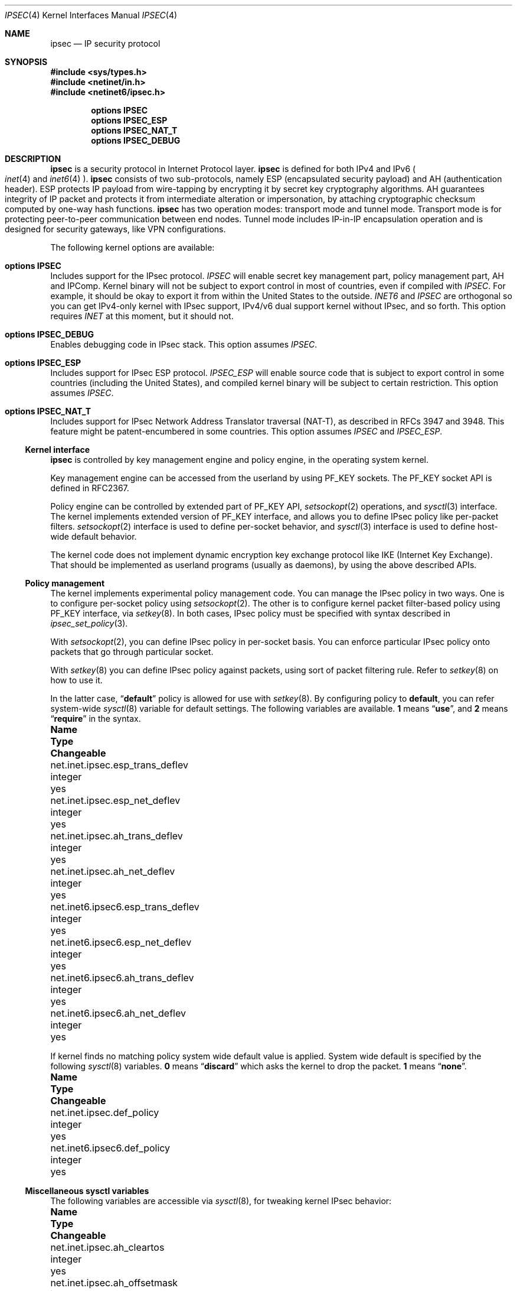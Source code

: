 .\"	$NetBSD: ipsec.4,v 1.29 2005/02/20 21:06:57 wiz Exp $
.\"	$KAME: ipsec.4,v 1.17 2001/06/27 15:25:10 itojun Exp $
.\"
.\" Copyright (C) 1995, 1996, 1997, and 1998 WIDE Project.
.\" All rights reserved.
.\"
.\" Redistribution and use in source and binary forms, with or without
.\" modification, are permitted provided that the following conditions
.\" are met:
.\" 1. Redistributions of source code must retain the above copyright
.\"    notice, this list of conditions and the following disclaimer.
.\" 2. Redistributions in binary form must reproduce the above copyright
.\"    notice, this list of conditions and the following disclaimer in the
.\"    documentation and/or other materials provided with the distribution.
.\" 3. Neither the name of the project nor the names of its contributors
.\"    may be used to endorse or promote products derived from this software
.\"    without specific prior written permission.
.\"
.\" THIS SOFTWARE IS PROVIDED BY THE PROJECT AND CONTRIBUTORS ``AS IS'' AND
.\" ANY EXPRESS OR IMPLIED WARRANTIES, INCLUDING, BUT NOT LIMITED TO, THE
.\" IMPLIED WARRANTIES OF MERCHANTABILITY AND FITNESS FOR A PARTICULAR PURPOSE
.\" ARE DISCLAIMED.  IN NO EVENT SHALL THE PROJECT OR CONTRIBUTORS BE LIABLE
.\" FOR ANY DIRECT, INDIRECT, INCIDENTAL, SPECIAL, EXEMPLARY, OR CONSEQUENTIAL
.\" DAMAGES (INCLUDING, BUT NOT LIMITED TO, PROCUREMENT OF SUBSTITUTE GOODS
.\" OR SERVICES; LOSS OF USE, DATA, OR PROFITS; OR BUSINESS INTERRUPTION)
.\" HOWEVER CAUSED AND ON ANY THEORY OF LIABILITY, WHETHER IN CONTRACT, STRICT
.\" LIABILITY, OR TORT (INCLUDING NEGLIGENCE OR OTHERWISE) ARISING IN ANY WAY
.\" OUT OF THE USE OF THIS SOFTWARE, EVEN IF ADVISED OF THE POSSIBILITY OF
.\" SUCH DAMAGE.
.\"
.Dd February 12, 2005
.Dt IPSEC 4
.Os
.Sh NAME
.Nm ipsec
.Nd IP security protocol
.Sh SYNOPSIS
.In sys/types.h
.In netinet/in.h
.In netinet6/ipsec.h
.Pp
.Cd options IPSEC
.Cd options IPSEC_ESP
.Cd options IPSEC_NAT_T
.Cd options IPSEC_DEBUG
.Sh DESCRIPTION
.Nm
is a security protocol in Internet Protocol layer.
.Nm
is defined for both IPv4 and IPv6
.Po
.Xr inet 4
and
.Xr inet6 4
.Pc .
.Nm
consists of two sub-protocols, namely
ESP
.Pq encapsulated security payload
and AH
.Pq authentication header .
ESP protects IP payload from wire-tapping by encrypting it by
secret key cryptography algorithms.
AH guarantees integrity of IP packet
and protects it from intermediate alteration or impersonation,
by attaching cryptographic checksum computed by one-way hash functions.
.Nm
has two operation modes: transport mode and tunnel mode.
Transport mode is for protecting peer-to-peer communication between end nodes.
Tunnel mode includes IP-in-IP encapsulation operation
and is designed for security gateways, like VPN configurations.
.Pp
The following kernel options are available:
.Bl -ohang
.It Cd options IPSEC
Includes support for the
.Tn IPsec
protocol.
.Em IPSEC
will enable
secret key management part,
policy management part,
.Tn AH
and
.Tn IPComp .
Kernel binary will not be subject to export control in most of countries,
even if compiled with
.Em IPSEC .
For example, it should be okay to export it from within the United States
to the outside.
.Em INET6
and
.Em IPSEC
are orthogonal so you can get IPv4-only kernel with IPsec support,
IPv4/v6 dual support kernel without IPsec, and so forth.
This option requires
.Em INET
at this moment, but it should not.
.It Cd options IPSEC_DEBUG
Enables debugging code in
.Tn IPsec
stack.
This option assumes
.Em IPSEC .
.It Cd options IPSEC_ESP
Includes support for
.Tn IPsec
.Tn ESP
protocol.
.Em IPSEC_ESP
will enable source code that is subject to export control in some countries
.Pq including the United States ,
and compiled kernel binary will be subject to certain restriction.
This option assumes
.Em IPSEC .
.It Cd options IPSEC_NAT_T
Includes support for
.Tn IPsec
Network Address Translator traversal (NAT-T), as described in RFCs 3947
and 3948.
This feature might be patent-encumbered in some countries.
This option assumes
.Em IPSEC
and
.Em IPSEC_ESP .
.El
.\"
.Ss Kernel interface
.Nm
is controlled by key management engine and policy engine,
in the operating system kernel.
.Pp
Key management engine can be accessed from the userland by using
.Dv PF_KEY
sockets.
The
.Dv PF_KEY
socket API is defined in RFC2367.
.Pp
Policy engine can be controlled by extended part of
.Dv PF_KEY
API,
.Xr setsockopt 2
operations, and
.Xr sysctl 3
interface.
The kernel implements
extended version of
.Dv PF_KEY
interface, and allows you to define IPsec policy like per-packet filters.
.Xr setsockopt 2
interface is used to define per-socket behavior, and
.Xr sysctl 3
interface is used to define host-wide default behavior.
.Pp
The kernel code does not implement dynamic encryption key exchange protocol
like IKE
.Pq Internet Key Exchange .
That should be implemented as userland programs
.Pq usually as daemons ,
by using the above described APIs.
.\"
.Ss Policy management
The kernel implements experimental policy management code.
You can manage the IPsec policy in two ways.
One is to configure per-socket policy using
.Xr setsockopt 2 .
The other is to configure kernel packet filter-based policy using
.Dv PF_KEY
interface, via
.Xr setkey 8 .
In both cases, IPsec policy must be specified with syntax described in
.Xr ipsec_set_policy 3 .
.Pp
With
.Xr setsockopt 2 ,
you can define IPsec policy in per-socket basis.
You can enforce particular IPsec policy onto packets that go through
particular socket.
.Pp
With
.Xr setkey 8
you can define IPsec policy against packets,
using sort of packet filtering rule.
Refer to
.Xr setkey 8
on how to use it.
.Pp
In the latter case,
.Dq Li default
policy is allowed for use with
.Xr setkey 8 .
By configuring policy to
.Li default ,
you can refer system-wide
.Xr sysctl 8
variable for default settings.
The following variables are available.
.Li 1
means
.Dq Li use ,
and
.Li 2
means
.Dq Li require
in the syntax.
.Bl -column net.inet6.ipsec6.esp_trans_deflev integerxxx
.It Sy Name	Type	Changeable
.It net.inet.ipsec.esp_trans_deflev	integer	yes
.It net.inet.ipsec.esp_net_deflev	integer	yes
.It net.inet.ipsec.ah_trans_deflev	integer	yes
.It net.inet.ipsec.ah_net_deflev	integer	yes
.It net.inet6.ipsec6.esp_trans_deflev	integer	yes
.It net.inet6.ipsec6.esp_net_deflev	integer	yes
.It net.inet6.ipsec6.ah_trans_deflev	integer	yes
.It net.inet6.ipsec6.ah_net_deflev	integer	yes
.El
.Pp
If kernel finds no matching policy system wide default value is applied.
System wide default is specified by the following
.Xr sysctl 8
variables.
.Li 0
means
.Dq Li discard
which asks the kernel to drop the packet.
.Li 1
means
.Dq Li none .
.Bl -column net.inet6.ipsec6.def_policy integerxxx
.It Sy Name	Type	Changeable
.It net.inet.ipsec.def_policy	integer	yes
.It net.inet6.ipsec6.def_policy	integer	yes
.El
.\"
.Ss Miscellaneous sysctl variables
The following variables are accessible via
.Xr sysctl 8 ,
for tweaking kernel IPsec behavior:
.Bl -column net.inet6.ipsec6.inbound_call_ike integerxxx
.It Sy Name	Type	Changeable
.It net.inet.ipsec.ah_cleartos	integer	yes
.It net.inet.ipsec.ah_offsetmask	integer	yes
.It net.inet.ipsec.dfbit	integer	yes
.It net.inet.ipsec.ecn	integer	yes
.It net.inet.ipsec.debug	integer	yes
.It net.inet6.ipsec6.ecn	integer	yes
.It net.inet6.ipsec6.debug	integer	yes
.El
.Pp
The variables are interpreted as follows:
.Bl -tag -width "123456"
.It Li ipsec.ah_cleartos
If set to non-zero, the kernel clears type-of-service field in the IPv4 header
during AH authentication data computation.
The variable is for tweaking AH behavior to interoperate with devices that
implement RFC1826 AH.
It should be set to non-zero
.Pq clear the type-of-service field
for RFC2402 conformance.
.It Li ipsec.ah_offsetmask
During AH authentication data computation, the kernel will include
16bit fragment offset field
.Pq including flag bits
in IPv4 header, after computing logical AND with the variable.
The variable is for tweaking AH behavior to interoperate with devices that
implement RFC1826 AH.
It should be set to zero
.Pq clear the fragment offset field during computation
for RFC2402 conformance.
.It Li ipsec.dfbit
The variable configures the kernel behavior on IPv4 IPsec tunnel encapsulation.
If set to 0, DF bit on the outer IPv4 header will be cleared.
1 means that the outer DF bit is set regardless from the inner DF bit.
2 means that the DF bit is copied from the inner header to the outer.
The variable is supplied to conform to RFC2401 chapter 6.1.
.It Li ipsec.ecn
If set to non-zero, IPv4 IPsec tunnel encapsulation/decapsulation behavior will
be friendly to ECN
.Pq explicit congestion notification ,
as documented in
.Li draft-ietf-ipsec-ecn-02.txt .
.Xr gif 4
talks more about the behavior.
.It Li ipsec.debug
If set to non-zero, debug messages will be generated via
.Xr syslog 3 .
.El
.Pp
Variables under
.Li net.inet6.ipsec6
tree has similar meaning as the
.Li net.inet.ipsec
counterpart.
.\"
.Sh PROTOCOLS
The
.Nm
protocol works like plug-in to
.Xr inet 4
and
.Xr inet6 4
protocols.
Therefore,
.Nm
supports most of the protocols defined upon those IP-layer protocols.
Some of the protocols, like
.Xr icmp 4
or
.Xr icmp6 4 ,
may behave differently with
.Nm ipsec .
This is because
.Nm
can prevent
.Xr icmp 4
or
.Xr icmp6 4
routines from looking into IP payload.
.\"
.Sh SEE ALSO
.Xr ioctl 2 ,
.Xr socket 2 ,
.Xr ipsec_set_policy 3 ,
.Xr icmp6 4 ,
.Xr intro 4 ,
.Xr ip6 4 ,
.Xr racoon 8 ,
.Xr setkey 8 ,
.Xr sysctl 8
.Sh STANDARDS
.Rs
.%A Daniel L. McDonald
.%A Craig Metz
.%A Bao G. Phan
.%T "PF_KEY Key Management API, Version 2"
.%R RFC
.%N 2367
.Re
.Sh HISTORY
The implementation described herein appeared in WIDE/KAME IPv6/IPsec stack.
.Sh BUGS
The IPsec support is subject to change as the IPsec protocols develop.
.Pp
There is no single standard for policy engine API,
so the policy engine API described herein is just for KAME implementation.
.Pp
AH and tunnel mode encapsulation may not work as you might expect.
If you configure inbound
.Dq require
policy against AH tunnel or any IPsec encapsulating policy with AH
.Po
like
.Dq Li esp/tunnel/A-B/use ah/transport/A-B/require
.Pc ,
tunneled packets will be rejected.
This is because we enforce policy check on inner packet on reception,
and AH authenticates encapsulating
.Pq outer
packet, not the encapsulated
.Pq inner
packet
.Po
so for the receiving kernel there's no sign of authenticity
.Pc .
The issue will be solved when we revamp our policy engine to keep all the
packet decapsulation history.
.Pp
Under certain condition,
truncated result may be raised from the kernel
against
.Dv SADB_DUMP
and
.Dv SADB_SPDDUMP
operation on
.Dv PF_KEY
socket.
This occurs if there are too many database entries in the kernel
and socket buffer for the
.Dv PF_KEY
socket is insufficient.
If you manipulate many IPsec key/policy database entries,
increase the size of socket buffer or use
.Xr sysctl 8
interface.
